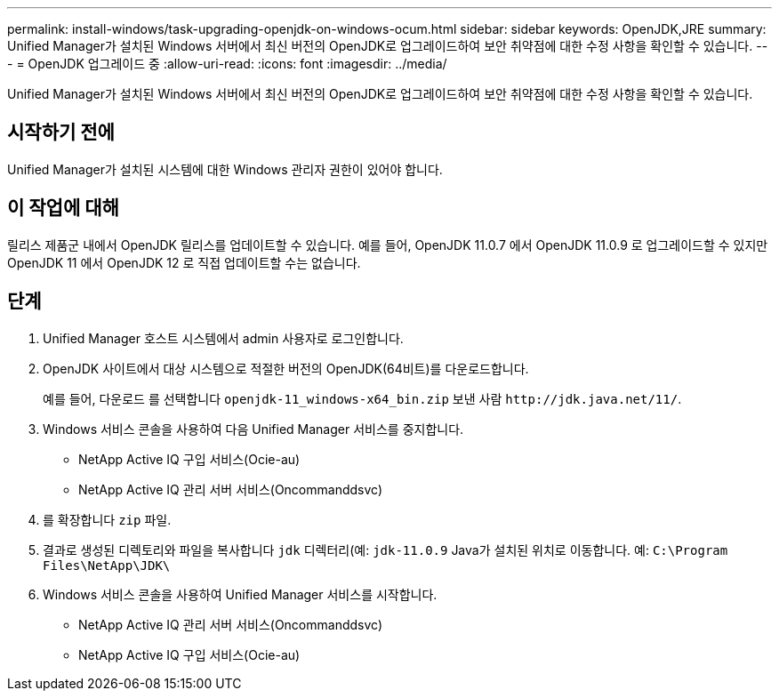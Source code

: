 ---
permalink: install-windows/task-upgrading-openjdk-on-windows-ocum.html 
sidebar: sidebar 
keywords: OpenJDK,JRE 
summary: Unified Manager가 설치된 Windows 서버에서 최신 버전의 OpenJDK로 업그레이드하여 보안 취약점에 대한 수정 사항을 확인할 수 있습니다. 
---
= OpenJDK 업그레이드 중
:allow-uri-read: 
:icons: font
:imagesdir: ../media/


[role="lead"]
Unified Manager가 설치된 Windows 서버에서 최신 버전의 OpenJDK로 업그레이드하여 보안 취약점에 대한 수정 사항을 확인할 수 있습니다.



== 시작하기 전에

Unified Manager가 설치된 시스템에 대한 Windows 관리자 권한이 있어야 합니다.



== 이 작업에 대해

릴리스 제품군 내에서 OpenJDK 릴리스를 업데이트할 수 있습니다. 예를 들어, OpenJDK 11.0.7 에서 OpenJDK 11.0.9 로 업그레이드할 수 있지만 OpenJDK 11 에서 OpenJDK 12 로 직접 업데이트할 수는 없습니다.



== 단계

. Unified Manager 호스트 시스템에서 admin 사용자로 로그인합니다.
. OpenJDK 사이트에서 대상 시스템으로 적절한 버전의 OpenJDK(64비트)를 다운로드합니다.
+
예를 들어, 다운로드 를 선택합니다 `openjdk-11_windows-x64_bin.zip` 보낸 사람 `+http://jdk.java.net/11/+`.

. Windows 서비스 콘솔을 사용하여 다음 Unified Manager 서비스를 중지합니다.
+
** NetApp Active IQ 구입 서비스(Ocie-au)
** NetApp Active IQ 관리 서버 서비스(Oncommanddsvc)


. 를 확장합니다 `zip` 파일.
. 결과로 생성된 디렉토리와 파일을 복사합니다 `jdk` 디렉터리(예: `jdk-11.0.9` Java가 설치된 위치로 이동합니다. 예: `C:\Program Files\NetApp\JDK\`
. Windows 서비스 콘솔을 사용하여 Unified Manager 서비스를 시작합니다.
+
** NetApp Active IQ 관리 서버 서비스(Oncommanddsvc)
** NetApp Active IQ 구입 서비스(Ocie-au)



